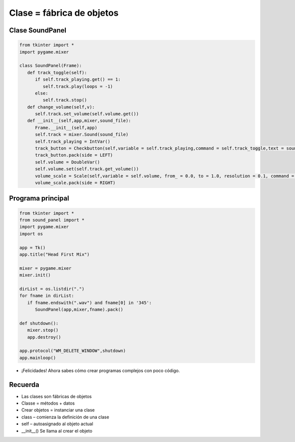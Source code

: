 Clase = fábrica de objetos
==========================


.. image:: ../img/TWP58_006.jpg
   :height: 12.514cm
   :width: 22.7cm
   :align: center
   :alt: 


.. image:: ../img/TWP58_007.jpg
   :height: 9.471cm
   :width: 22.647cm
   :align: center
   :alt: 


Clase SoundPanel
----------------

.. code-block :: python

   from tkinter import *
   import pygame.mixer

   class SoundPanel(Frame):
      def track_toggle(self):
         if self.track_playing.get() == 1:
            self.track.play(loops = -1)
         else:
            self.track.stop()
      def change_volume(self,v):
         self.track.set_volume(self.volume.get())
      def __init__(self,app,mixer,sound_file):
         Frame.__init__(self,app)
         self.track = mixer.Sound(sound_file)
         self.track_playing = IntVar()
         track_button = Checkbutton(self,variable = self.track_playing,command = self.track_toggle,text = sound_file)
         track_button.pack(side = LEFT)
         self.volume = DoubleVar()
         self.volume.set(self.track.get_volume())
         volume_scale = Scale(self,variable = self.volume, from_ = 0.0, to = 1.0, resolution = 0.1, command = self.change_volume, label = "Volume", orient = HORIZONTAL)
         volume_scale.pack(side = RIGHT)


Programa principal
------------------

.. code-block :: python

   from tkinter import *
   from sound_panel import *
   import pygame.mixer
   import os

   app = Tk()
   app.title("Head First Mix")

   mixer = pygame.mixer
   mixer.init()

   dirList = os.listdir(".")
   for fname in dirList:
      if fname.endswith(".wav") and fname[0] in '345':
         SoundPanel(app,mixer,fname).pack()

   def shutdown():
      mixer.stop()
      app.destroy()

   app.protocol("WM_DELETE_WINDOW",shutdown)
   app.mainloop()


+ ¡Felicidades! Ahora sabes cómo crear programas complejos con poco código.


.. image:: ../img/TWP58_010.png
   :height: 14.125cm
   :width: 19.746cm
   :align: center
   :alt: 


.. image:: ../img/TWP58_011.png
   :height: 5.45cm
   :width: 3.91cm
   :align: center
   :alt: 


Recuerda
--------

+ Las clases son fábricas de objetos
+ Classe = métodos + datos
+ Crear objetos =  instanciar una clase
+ class – comienza la definición de una clase
+ self – autoasignado al objeto actual
+ __init__() Se llama al crear el objeto
